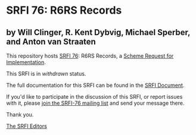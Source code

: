 * SRFI 76: R6RS Records

** by Will Clinger, R. Kent Dybvig, Michael Sperber, and Anton van Straaten



This repository hosts [[https://srfi.schemers.org/srfi-76/][SRFI 76]]: R6RS Records, a [[https://srfi.schemers.org/][Scheme Request for Implementation]].

This SRFI is in /withdrawn/ status.

The full documentation for this SRFI can be found in the [[https://srfi.schemers.org/srfi-76/srfi-76.html][SRFI Document]].

If you'd like to participate in the discussion of this SRFI, or report issues with it, please [[https://srfi.schemers.org/srfi-76/][join the SRFI-76 mailing list]] and send your message there.

Thank you.


[[mailto:srfi-editors@srfi.schemers.org][The SRFI Editors]]
